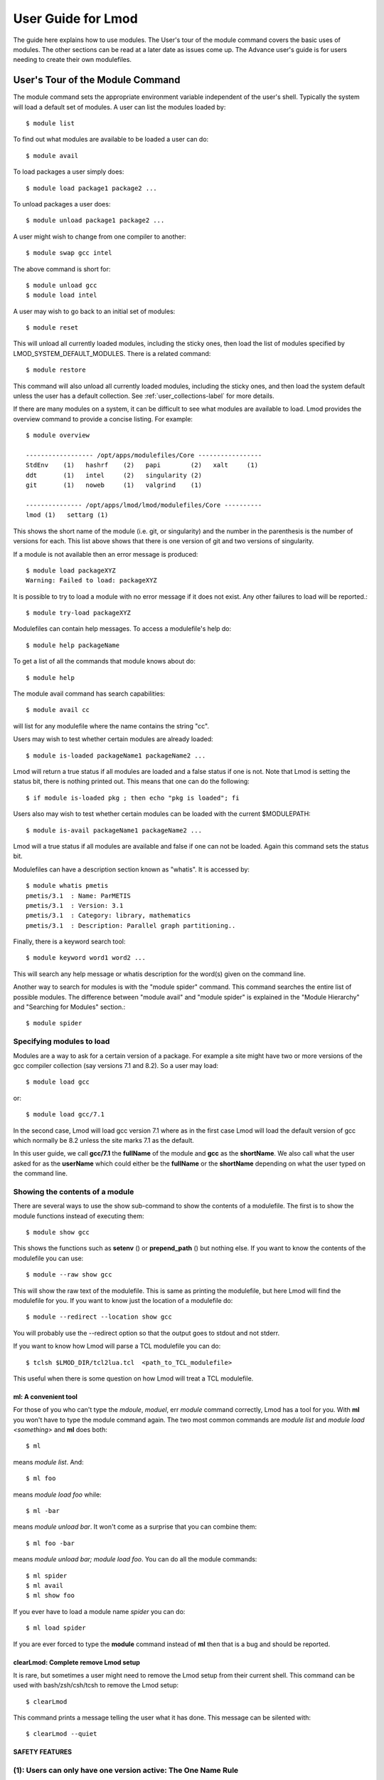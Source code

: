 User Guide for Lmod
--------------------

The guide here explains how to use modules. The User's tour of the
module command covers the basic uses of modules. The other sections
can be read at a later date as issues come up. The Advance user's
guide is for users needing to create their own modulefiles.

User's Tour of the Module Command
_________________________________

The module command sets the appropriate environment variable
independent of the user's shell.  Typically the system will load a
default set of modules.  A user can list the modules loaded by::

    $ module list

To find out what modules are available to be loaded a user can do::

    $ module avail

To load packages a user simply does::

    $ module load package1 package2 ...

To unload packages a user does::

    $ module unload package1 package2 ...

A user might wish to change from one compiler to another::

    $ module swap gcc intel

The above command is short for::

    $ module unload gcc
    $ module load intel

A user may wish to go back to an initial set of modules::

    $ module reset

This will unload all currently loaded modules, including the sticky
ones, then load the list of modules specified by
LMOD_SYSTEM_DEFAULT_MODULES. There is a related command::

    $ module restore


This command will also unload all currently loaded modules, including
the sticky ones, and then load the system default unless the user has
a default collection. See :ref:`user_collections-label` for more
details. 

If there are many modules on a system, it can be difficult to see what
modules are available to load.  Lmod provides the overview command to
provide a concise listing.  For example::

    $ module overview

    ------------------ /opt/apps/modulefiles/Core -----------------
    StdEnv    (1)   hashrf    (2)   papi        (2)   xalt     (1)
    ddt       (1)   intel     (2)   singularity (2)   
    git       (1)   noweb     (1)   valgrind    (1)

    --------------- /opt/apps/lmod/lmod/modulefiles/Core ----------
    lmod (1)   settarg (1)

This shows the short name of the module (i.e. git, or singularity)
and the number in the parenthesis is the number of versions for each.
This list above shows that there is one version of git and two
versions of singularity.

If a module is not available then an error message is produced::

    $ module load packageXYZ
    Warning: Failed to load: packageXYZ

It is possible to try to load a module with no error message if it
does not exist. Any other failures to load will be reported.::

    $ module try-load packageXYZ

Modulefiles can contain help messages.  To access a modulefile's help
do::

    $ module help packageName

To get a list of all the commands that module knows about do::

    $ module help

The module avail command has search capabilities::

    $ module avail cc

will list for any modulefile where the name contains the string "cc".


Users may wish to test whether certain modules are already loaded::

    $ module is-loaded packageName1 packageName2 ...

Lmod will return a true status if all modules are loaded and a false
status if one is not.  Note that Lmod is setting the status bit, there is
nothing printed out. This means that one can do the following::

    $ if module is-loaded pkg ; then echo "pkg is loaded"; fi

Users also may wish to test whether certain modules can be loaded with
the current $MODULEPATH::

    $ module is-avail packageName1 packageName2 ...

Lmod will a true status if all modules are available and false if one
can not be loaded. Again this command sets the status bit.

Modulefiles can have a description section known as "whatis".  It is
accessed by::

    $ module whatis pmetis
    pmetis/3.1	: Name: ParMETIS
    pmetis/3.1	: Version: 3.1
    pmetis/3.1	: Category: library, mathematics
    pmetis/3.1	: Description: Parallel graph partitioning..

Finally, there is a keyword search tool: ::

    $ module keyword word1 word2 ...

This will search any help message  or whatis description for the
word(s) given on the command line.

Another way to search for modules is with the "module spider" command.
This command searches the entire list of possible modules.  The
difference between "module avail" and "module spider" is explained in
the "Module Hierarchy" and "Searching for Modules" section.::

    $ module spider

Specifying modules to load
~~~~~~~~~~~~~~~~~~~~~~~~~~

Modules are a way to ask for a certain version of a package.  For
example a site might have two or more versions of the gcc compiler
collection (say versions 7.1 and 8.2).  So a user may load::

    $ module load gcc

or::

    $ module load gcc/7.1

In the second case, Lmod will load gcc version 7.1 where as in the
first case Lmod will load the default version of gcc which normally be
8.2 unless the site marks 7.1 as the default.

In this user guide, we call **gcc/7.1** the **fullName** of the module
and **gcc** as the **shortName**.  We also call what the user asked
for as the **userName** which could either be the **fullName** or the
**shortName** depending on what the user typed on the command line.

Showing the contents of a module
~~~~~~~~~~~~~~~~~~~~~~~~~~~~~~~~

There are several ways to use the show sub-command to show the
contents of a modulefile.  The first is to show the module functions
instead of executing them::

    $ module show gcc

This shows the functions such as **setenv** () or **prepend_path** ()
but nothing else.  If you want to know the contents of the modulefile
you can use::

    $ module --raw show gcc

This will show the raw text of the modulefile. This is same as
printing the modulefile, but here Lmod will find the modulefile for
you. If you want to know just the location of a modulefile do::

    $ module --redirect --location show gcc

You will probably use the --redirect option so that the output goes to
stdout and not stderr.

If you want to know how Lmod will parse a TCL modulefile you can do::

    $ tclsh $LMOD_DIR/tcl2lua.tcl  <path_to_TCL_modulefile>

This useful when there is some question on how Lmod will treat a TCL
modulefile.

ml: A convenient tool
^^^^^^^^^^^^^^^^^^^^^

For those of you who can't type the *mdoule*, *moduel*, err *module*
command correctly, Lmod has a tool for you.  With **ml** you won't
have to type the module command again.  The two most common commands
are *module list* and *module load <something>* and **ml** does both::

    $ ml

means *module list*. And::

    $ ml foo

means *module load foo* while::

    $ ml -bar

means *module unload bar*.  It won't come as a surprise that you can
combine them::

    $ ml foo -bar

means *module unload bar; module load foo*.  You can do all the module
commands::

    $ ml spider
    $ ml avail
    $ ml show foo

If you ever have to load a module name *spider* you can do::

    $ ml load spider

If you are ever forced to type the **module** command instead of **ml**
then that is a bug and should be reported.


clearLmod: Complete remove Lmod setup
^^^^^^^^^^^^^^^^^^^^^^^^^^^^^^^^^^^^^

It is rare, but sometimes a user might need to remove the Lmod setup
from their current shell.  This command can be used with
bash/zsh/csh/tcsh to remove the Lmod setup::

    $ clearLmod

This command prints a message telling the user what it has done.  This
message can be silented with::

    $ clearLmod --quiet
  
SAFETY FEATURES
^^^^^^^^^^^^^^^

(1): Users can only have one version active: The One Name Rule
~~~~~~~~~~~~~~~~~~~~~~~~~~~~~~~~~~~~~~~~~~~~~~~~~~~~~~~~~~~~~~

If a user does: ::

    $ module avail xyz

    --------------- /opt/apps/modulefiles ----------------
    xyz/8.1   xyz/11.1 (D)   xyz/12.1

    $ module load xyz
    $ module load xyz/12.0

The first load command will load the 11.1 version of xyz. In the
second load, the module command knows that the user already has
xyz/11.1 loaded so it unloads that and then loads xyz/12.0. This
protection is only available with Lmod.

This is known as the *One Name* rule.  This feature is core to how
Lmod works and there is no way to override this.


(2) : Users can only load one compiler or MPI stack at a time.
~~~~~~~~~~~~~~~~~~~~~~~~~~~~~~~~~~~~~~~~~~~~~~~~~~~~~~~~~~~~~~

Lmod provides an additional level of protection.  If each of the
compiler modulefiles add a line: ::

    family("compiler")

Then Lmod will not load another compiler modulefile.   Another benefit
of the modulefile family directive is that an environment variable
"LMOD_FAMILY_COMPILER" is assigned the name (and not the
version). This can be useful specifying different options for
different compilers. In the High Performance Computing (HPC) world,
the message passing interface (MPI) libraries are important.  The mpi
modulefiles can contain a family("MPI") directive which will prevent
users from loading more than one MPI implementation at a time.  Also
the environment variable "LMOD_FAMILY_MPI" is defined to the name of
the mpi library.

Module Hierarchy
^^^^^^^^^^^^^^^^

Libraries built with one compiler need to be linked with applications
with the same compiler version. If sites are going to provide
libraries, then there will be more than one version of the library,
one for each compiler version. Therefore, whether it is the Boost library or
an mpi library, there are multiple versions.

There are two main choices for system administrators. For the XYZ
library compiled with either the UCC compiler or the GCC compiler,
there could be the xyz-ucc modulefile and the xyz-gcc module
file. This gets much more complicated when there are multiple versions
of the XYZ library and different compilers. How does one label the
various versions of the library and the compiler? Even if one makes
sense of the version labeling, when a user changes compilers, the user
will have to remember to unload the ucc and the xyz-ucc modulefiles
when changing to gcc and xyz-gcc. If users have mismatched modules,
their programs are going to fail in very mysterious ways.

A much saner strategy is to use a module hierarchy. Each compiler module
adds to the MODULEPATH a compiler version modulefile directory. Only
modulefiles that exist in that directory are packages that have been
built with that compiler. When a user loads a particular compiler,
that user only sees modulefile(s) that are valid for that compiler.

Similarly, applications that use libraries depending on MPI
implementations must be built with the same compiler - MPI
pairing. This leads to modulefile hierarchy. Therefore, as users start with
the minimum set of loaded modules, all they will see are compilers,
not any of the packages that depend on a compiler. Once they load a
compiler they will see the modules that depend on that compiler. After
choosing an MPI implementation, the modules that depend on that
compiler-MPI pairing will be available. One of the nice features of
Lmod is that it handles the hierarchy easily. If a user swaps
compilers, then Lmod automatically unloads any modules that depends on
the old compiler and reloads those modules that are dependent on the
new compiler. ::

    $ module list

    1) gcc/4.4.5 2) boost/1.45.0

    $ module swap gcc ucc

    Due to MODULEPATH changes the follow modules have been reloaded: 1) boost

If a modulefile is not available with the new compiler, then the
module is marked as inactive. Every time MODULEPATH changes, Lmod
attempts to reload any inactive modules.

Searching For Modules
^^^^^^^^^^^^^^^^^^^^^

When a user enters: ::

    $ module avail

Lmod reports only the modules that are in the current
MODULEPATH. Those are the only modules that the user can load. If
there is a modulefile hierarchy, then a package the user wants may be
available but not with the current compiler version. Lmod offers a new
command:  ::

    $ module spider

which lists all possible modules and not just the modules that can be
seen in the current MODULEPATH. This command has three modes. The
first mode is:  ::

    $ module spider

    lmod: lmod/lmod
    Lmod: An Environment Module System

    ucc: ucc/11.1, ucc/12.0, ...
    Ucc: the ultimate compiler collection

    xyz: xyz/0.19, xyz/0.20, xyz/0.31
    xyz: Solves any x or y or z problem.

This is a compact listing of all the possible modules on the
system. The second mode describes a particular module:  ::

    $ module spider ucc
    ----------------------------------------------------------------------------
    ucc:
    ----------------------------------------------------------------------------

    Description:
    Ucc: the ultimate compiler collection

    Versions:
    ucc/11.1
    ucc/12.0

The third mode reports on a particular module version and where it can
be found: ::

    $ module spider parmetis/3.1.1
    ----------------------------------------------------------------------------
    parmetis: parmetis/3.1.1
    ----------------------------------------------------------------------------
    Description:
    Parallel graph partitioning and fill-reduction matrix ordering routines

    This module can be loaded through the following modules:
    ucc/12.0, openmpi/1.4.3
    ucc/11.1, openmpi/1.4.3
    gcc/4.4.5, openmpi/1.4.3

    Help:
    The parmetis module defines the following environment variables: ...
    The module parmetis/3.1.1 has been compiled by three different versions of the ucc compiler and one MPI implementation.

Controlling Modules During Login
^^^^^^^^^^^^^^^^^^^^^^^^^^^^^^^^

Normally when a user logs in, there are a standard set of modules that
are automatically loaded. Users can override and add to this standard
set in two ways. The first is adding module commands to their personal
startup files. The second way is through the "module save"
command.

To add module commands to users' startup scripts requires a few
steps. Bash users can put the module commands in either their
``~/.profile`` file or their ``~/.bashrc`` file. It is simplest to place the
following in their ``~/.profile`` file: ::

    if [ -f ~/.bashrc ]; then
       .   ~/.bashrc
    fi

and place the following in their ``~/.bashrc`` file: ::

    if [ -z "$BASHRC_READ" ]; then
       export BASHRC_READ=1
       # Place any module commands here
       # module load git
    fi

By wrapping the module command in an if test, the module commands need
only be read in once. Any sub-shell will inherit the PATH and other
environment variables automatically. On login shells the ``~/.profile``
file is read which, in the above setup, causes the ``~/.bashrc`` file to
be read. On interactive non-login shells, the ``~/.bashrc`` file is read
instead. Obviously, having this setup means that module commands need
only be added in one file and not two.

Csh users need only specify the module commands in their ``~/.cshrc`` file
as that file is always sourced:  ::

    if ( ! $?CSHRC_READ ) then
       setenv CSHRC_READ 1
       # Place any module command here
       # module load git
    endif


.. _user_collections-label:

User Collections
~~~~~~~~~~~~~~~~

User defined initial list of login modules:

Assuming that the system administrators have installed Lmod correctly,
there is a second way which is much easier to set up. A user logs in
with the standard modules loaded. Then the user modifies the default
setup through the standard module commands::

    $ module unload XYZ
    $ module swap gcc ucc
    $ module load git

Once users have the desired modules load then they issue::

    $ module save

This creates a file called ``~/.lmod.d/default`` which has the list of
desired modules. Once this is set-up a user can issue::

    $ module restore

and only the desired modules will be loaded. If Lmod is setup
correctly (see :ref:`startup_w_stdenv-label`) then the default
collection will be the user's initial set of modules.

If a user doesn't have a default collection, the Lmod purges ALL
currently loaded modules, including the sticky ones, and loads the
list of module specified by LMOD_SYSTEM_DEFAULT_MODULES just like the
``module reset`` command. 

Users can have as many collections as they like.  They can save to a
named collection with::

    $ module save <collection_name>

and restore that named collection with::

    $ module restore <collection_name>

A user can print the contents of a collection with::

    $ module describe <collection_name>

A user can list the collections they have with::

    $ module savelist

Finally a user can disable a collection with::

    $ module disable <collection_name>

If no ``collection_name`` is given then the default is disabled.  Note
that the collection is not remove just renamed.  If a user disables
the foo collection, the file foo is renamed to foo~.  To restore the
foo collection, a user will have to do the following::

    $ cd ~/.lmod.d; mv foo~ foo

Rules for loading modules from a collection
~~~~~~~~~~~~~~~~~~~~~~~~~~~~~~~~~~~~~~~~~~~

Lmod has rules on what modules to load when restoring a
collection. Remember that **userName** is what the user asked for, the
**fullName** is the exact module name and **shortName** is name of the
package (e.g.  gcc, fftw3).

#. Lmod records the fullName and the userName in the collection.
#. If the userName is the same as the fullName then it loads fullName
   independent of the default.
#. if the userName is not the same as the fullName then it loads the
   default.
#. Unless LMOD_PIN_VERSIONS=yes then the fullName is always loaded.

In other words if a user does::

    $ module --force purge; module load A B C
    $ module save

then "**module restore**" will load the default A, B, and C. So if the
default for module A changed between when the collection was saved and
then restored, a new version of A will be loaded. This assumes
that LMOD_PIN_VERSIONS is not set. If it is set or Lmod is configured
that way then if A/1.1, B/2.4 and C/3.3 are the default then those
modules will be loaded in the future independent of what the defaults
are in the future.

On the other hand::

    $ module --force purge; module load A/1.0 B/2.3 C/3.4
    $ module save

then "**module restore**" will load the A/1.0, B/2.3, and C/3.4
independent of what the defaults are now or in the future.


User Collections on shared home file systems
~~~~~~~~~~~~~~~~~~~~~~~~~~~~~~~~~~~~~~~~~~~~

If your site has a shared home file system, then things become a
little more complicated.  A shared home file system means that your
site has a single home file system shared between two or more
clusters.  See :ref:`shared_home_file_system` for a system
administrators point of view.

If you have a collection on one cluster it needs to be independent of
another cluster.  Your site should set $LMOD_SYSTEM_NAME uniquely for
each cluster.  Suppose you have cluster A and B.  Then
$LMOD_SYSTEM_NAME will be either A or B.  A default collection will
be named "default.A" for the A cluster and "default.B" for the B
cluster.  The names a user sees will have the extension removed.  In
other words on the A cluster a user would see::

    $ module savelist

      1) default

where the default file is named "default.A".

Showing hidden modules
~~~~~~~~~~~~~~~~~~~~~~

Sites modules (or user personal modules) can be hidden from normal "module
avail" or "module spider" through different mechanisms. See
:ref:`hidden_modules-label`

 To see hidden modules, one can do::

    $ module --show_hidden avail
    $ module --show_hidden spider

    
    
